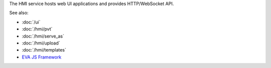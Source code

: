 The HMI service hosts web UI applications and provides HTTP/WebSocket API.

See also:

* :doc:`/ui`
* :doc:`/hmi/pvt`
* :doc:`/hmi/serve_as`
* :doc:`/hmi/upload`
* :doc:`/hmi/templates`
* `EVA JS Framework <https://github.com/alttch/eva-js-framework>`_
